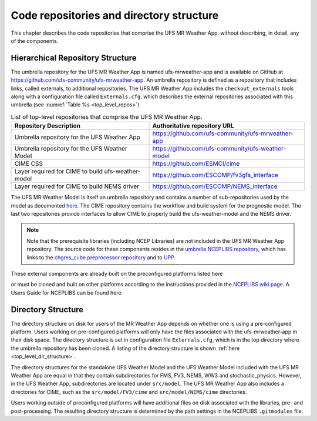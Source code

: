 .. _repos_and_directories:

=========================================
Code repositories and directory structure
=========================================

This chapter describes the code repositories that comprise the UFS MR Weather App,
without describing, in detail, any of the components. 

Hierarchical Repository Structure
---------------------------------

The umbrella repository for the UFS MR Weather App is named ufs-mrweather-app and is
available on GitHub at https://github.com/ufs-community/ufs-mrweather-app. An umbrella
repository is defined as a repository that includes links, called externals, to additional
repositories.  The UFS MR Weather App includes the ``checkout_externals`` tools along with a
configuration file called ``Externals.cfg``, which describes the external repositories
associated with this umbrella (see :numref:`Table %s <top_level_repos>`).

.. _top_level_repos:

.. table::  List of top-level repositories that comprise the UFS MR Weather App.

   +----------------------------+---------------------------------------------------------+
   | **Repository Description** | **Authoritative repository URL**                        |
   +============================+=========================================================+
   | Umbrella repository for    | https://github.com/ufs-community/ufs-mrweather-app      |
   | the UFS Weather App        |                                                         |
   +----------------------------+---------------------------------------------------------+
   | Umbrella repository for    | https://github.com/ufs-community/ufs-weather-model      |
   | the UFS Weather Model      |                                                         |
   +----------------------------+---------------------------------------------------------+
   | CIME CSS                   | https://github.com/ESMCI/cime                           |
   +----------------------------+---------------------------------------------------------+
   | Layer required for CIME to | https://github.com/ESCOMP/fv3gfs_interface              |
   | build ufs-weather-model    |                                                         |
   +----------------------------+---------------------------------------------------------+
   | Layer required for CIME to | https://github.com/ESCOMP/NEMS_interface                |
   | build NEMS driver          |                                                         |
   +----------------------------+---------------------------------------------------------+

The UFS MR Weather Model is itself an umbrella repository and contains a number of sub-repositories
used by the model as documented `here
<https://ufs-mr-weather-app.readthedocs.io/projects/ufs-weather-model/en/latest/CodeOverview.html>`_.
The CIME repository contains the workflow and build system for the prognostic model.  The last
two repositories provide interfaces to allow CIME to properly build the ufs-weather-model and the NEMS driver.

.. note:: 

   Note that the prerequisite libraries (including NCEP Libraries) are not included in the UFS MR
   Weather App repository.  The source code for these components resides in the `umbrella NCEPLIBS
   repository <https://github.com/NOAA-EMC/NCEPLIBS>`_, which has links to the 
   `chgres_cube preprocessor repository <https://github.com/NOAA-EMC/UFS_UTILS>`_ and to `UPP
   <https://github.com/NOAA-EMC/EMC_post>`_. 

These external components are already built on the preconfigured platforms listed here

.. todo:: add link to a section listing the precongured platforms

or must be cloned and built on other platforms according to the instructions provided in the
`NCEPLIBS wiki page <https://github.com/NOAA-EMC/NCEPLIBS/wiki/Cloning-and-Compiling-NCEPLIBS>`_.
A Users Guide for NCEPLIBS can be found here

.. todo:: add link to NCEPLIBS Users Guide

Directory Structure
-------------------

The directory structure on disk for users of the MR Weather App depends on whether one is using
a pre-configured platform. Users working on pre-configured platforms will only have the
files associated with the ufs-mrweather-app in their disk space. The directory structure is set
in configuration file ``Externals.cfg``, which is in the top directory where the umbrella repository
has been cloned. A listing of the directory structure is shown :ref:`here <top_level_dir_structure>`. 

The directory structures for the standalone UFS Weather Model and the UFS Weather Model included with
the UFS MR Weather App are equal in that they contain subdirectories for FMS, FV3, NEMS, WW3 and
stochastic_physics. However, in the UFS Weather App, subdirectories are located under ``src/model``. 
The UFS MR Weather App also includes a directories for CIME, such as the ``src/model/FV3/cime`` and
``src/model/NEMS/cime`` directories.

Users working outside of preconfigured platforms will have additional files on disk associated with
the libraries, pre- and post-processing.  The resulting directory structure is determined by the path
settings in the NCEPLIBS ``.gitmodules`` file.  

